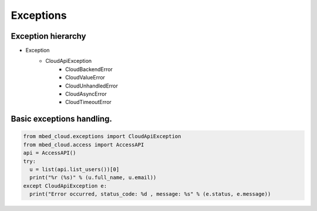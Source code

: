 Exceptions
~~~~~~~~~~

Exception hierarchy
----------------

- Exception
    - CloudApiException
        - CloudBackendError
        - CloudValueError
        - CloudUnhandledError
        - CloudAsyncError
        - CloudTimeoutError

Basic exceptions handling.
---------------

.. code-block:: python

  from mbed_cloud.exceptions import CloudApiException
  from mbed_cloud.access import AccessAPI
  api = AccessAPI()
  try:
    u = list(api.list_users())[0]
    print("%r (%s)" % (u.full_name, u.email))
  except CloudApiException e:
    print("Error occurred, status_code: %d , message: %s" % (e.status, e.message))
